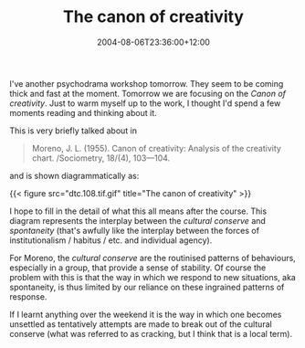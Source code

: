 #+title: The canon of creativity
#+slug: the-canon-of-creativity
#+date: 2004-08-06T23:36:00+12:00
#+lastmod: 2004-08-06T23:36:00+12:00
#+categories[]: Home
#+tags[]: Psychodrama Moreno Agency
#+draft: False

I've another psychodrama workshop tomorrow. They seem to be coming thick and fast at the moment. Tomorrow we are focusing on the /Canon of creativity/. Just to warm myself up to the work, I thought I'd spend a few moments reading and thinking about it.

This is very briefly talked about in

#+BEGIN_QUOTE

Moreno, J. L. (1955). Canon of creativity: Analysis of the creativity chart. /Sociometry, 18/(4), 103---104.

#+END_QUOTE

and is shown diagrammatically as:

{{< figure src="dtc.108.tif.gif" title="The canon of creativity" >}}

I hope to fill in the detail of what this all means after the course. This diagram represents the interplay between the /cultural conserve/ and /spontaneity/ (that's awfully like the interplay between the forces of institutionalism / habitus / etc. and individual agency).

For Moreno, the /cultural conserve/ are the routinised patterns of behaviours, especially in a group, that provide a sense of stability. Of course the problem with this is that the way in which we respond to new situations, aka spontaneity, is thus limited by our reliance on these ingrained patterns of response.

If I learnt anything over the weekend it is the way in which one becomes unsettled as tentatively attempts are made to break out of the cultural conserve (what was referred to as cracking, but I think that is a local term).
